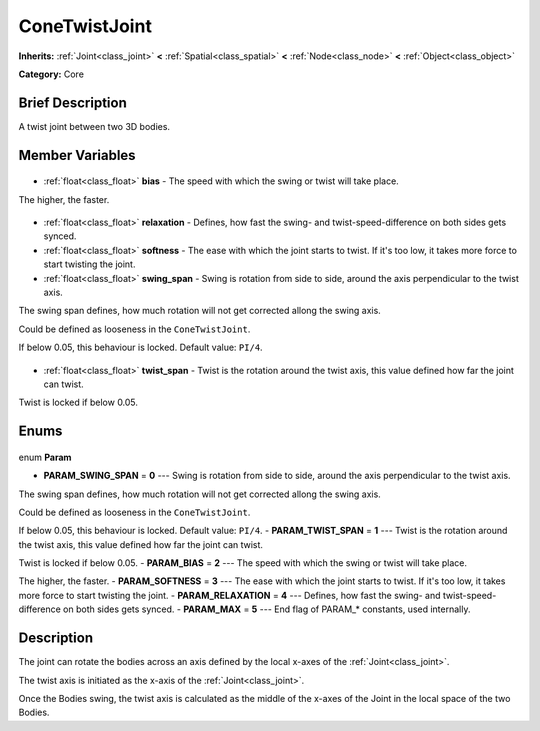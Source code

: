 .. Generated automatically by doc/tools/makerst.py in Godot's source tree.
.. DO NOT EDIT THIS FILE, but the ConeTwistJoint.xml source instead.
.. The source is found in doc/classes or modules/<name>/doc_classes.

.. _class_ConeTwistJoint:

ConeTwistJoint
==============

**Inherits:** :ref:`Joint<class_joint>` **<** :ref:`Spatial<class_spatial>` **<** :ref:`Node<class_node>` **<** :ref:`Object<class_object>`

**Category:** Core

Brief Description
-----------------

A twist joint between two 3D bodies.

Member Variables
----------------

  .. _class_ConeTwistJoint_bias:

- :ref:`float<class_float>` **bias** - The speed with which the swing or twist will take place.

The higher, the faster.

  .. _class_ConeTwistJoint_relaxation:

- :ref:`float<class_float>` **relaxation** - Defines, how fast the swing- and twist-speed-difference on both sides gets synced.

  .. _class_ConeTwistJoint_softness:

- :ref:`float<class_float>` **softness** - The ease with which the joint starts to twist. If it's too low, it takes more force to start twisting the joint.

  .. _class_ConeTwistJoint_swing_span:

- :ref:`float<class_float>` **swing_span** - Swing is rotation from side to side, around the axis perpendicular to the twist axis.

The swing span defines, how much rotation will not get corrected allong the swing axis.

Could be defined as looseness in the ``ConeTwistJoint``.

If below 0.05, this behaviour is locked. Default value: ``PI/4``.

  .. _class_ConeTwistJoint_twist_span:

- :ref:`float<class_float>` **twist_span** - Twist is the rotation around the twist axis, this value defined how far the joint can twist.

Twist is locked if below 0.05.


Enums
-----

  .. _enum_ConeTwistJoint_Param:

enum **Param**

- **PARAM_SWING_SPAN** = **0** --- Swing is rotation from side to side, around the axis perpendicular to the twist axis.

The swing span defines, how much rotation will not get corrected allong the swing axis.

Could be defined as looseness in the ``ConeTwistJoint``.

If below 0.05, this behaviour is locked. Default value: ``PI/4``.
- **PARAM_TWIST_SPAN** = **1** --- Twist is the rotation around the twist axis, this value defined how far the joint can twist.

Twist is locked if below 0.05.
- **PARAM_BIAS** = **2** --- The speed with which the swing or twist will take place.

The higher, the faster.
- **PARAM_SOFTNESS** = **3** --- The ease with which the joint starts to twist. If it's too low, it takes more force to start twisting the joint.
- **PARAM_RELAXATION** = **4** --- Defines, how fast the swing- and twist-speed-difference on both sides gets synced.
- **PARAM_MAX** = **5** --- End flag of PARAM\_\* constants, used internally.


Description
-----------

The joint can rotate the bodies across an axis defined by the local x-axes of the :ref:`Joint<class_joint>`.

The twist axis is initiated as the x-axis of the :ref:`Joint<class_joint>`.

Once the Bodies swing, the twist axis is calculated as the middle of the x-axes of the Joint in the local space of the two Bodies.

